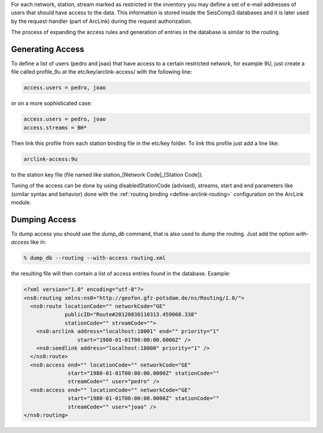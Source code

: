 For each network, station, stream marked as restricted in the inventory you
may define a set of e-mail addresses of users that should have access to the
data. This information is stored inside the SeisComp3 databases and it is later
used by the request-handler (part of ArcLink) during the request
authorization.

The process of expanding the access rules and generation of entries in the database
is similar to the routing.

Generating Access
-----------------

To define a list of users (pedro and joao) that have access to a certain
restricted network, for example 9U, just create a file called profile_9u at the
etc/key/arclink-access/ with the following line:

.. code-block:: sh

   access.users = pedro, joao

or on a more sophisticated case:

.. code-block:: sh

   access.users = pedro, joao
   access.streams = BH*

Then link this profile from each station binding file in the etc/key
folder. To link this profile just add a line like:

.. code-block:: sh 

   arclink-access:9u

to the station key file (file named like station_[Network Code]_[Station Code]).

Tuning of the access can be done by using disabledStationCode (advised),
streams, start and end parameters like (similar syntax and behavior) done with
the :ref:`routing binding <define-arclink-routing>` configuration on the ArcLink
module.

Dumping Access
--------------

To dump access you should use the *dump_db* command, that is also used to dump
the routing.  Just add the option *with-access* like in:

.. code-block:: sh

   % dump_db --routing --with-access routing.xml

the resulting file will then contain a list of access entries found in the database.
Example:

.. code-block:: xml

   <?xml version="1.0" encoding="utf-8"?>
   <ns0:routing xmlns:ns0="http://geofon.gfz-potsdam.de/ns/Routing/1.0/">
     <ns0:route locationCode="" networkCode="GE"
                publicID="Route#20120830110313.459068.338"
                stationCode="" streamCode="">
       <ns0:arclink address="localhost:18001" end="" priority="1"
                    start="1980-01-01T00:00:00.0000Z" />
       <ns0:seedlink address="localhost:18000" priority="1" />
     </ns0:route>
     <ns0:access end="" locationCode="" networkCode="GE"
                 start="1980-01-01T00:00:00.0000Z" stationCode=""
                 streamCode="" user="pedro" />
     <ns0:access end="" locationCode="" networkCode="GE"
                 start="1980-01-01T00:00:00.0000Z" stationCode=""
                 streamCode="" user="joao" />
   </ns0:routing>
